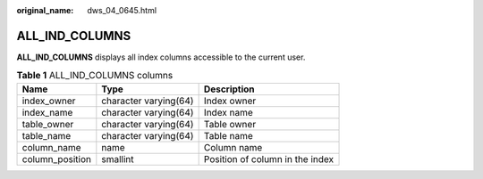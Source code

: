 :original_name: dws_04_0645.html

.. _dws_04_0645:

ALL_IND_COLUMNS
===============

**ALL_IND_COLUMNS** displays all index columns accessible to the current user.

.. table:: **Table 1** ALL_IND_COLUMNS columns

   =============== ===================== ===============================
   Name            Type                  Description
   =============== ===================== ===============================
   index_owner     character varying(64) Index owner
   index_name      character varying(64) Index name
   table_owner     character varying(64) Table owner
   table_name      character varying(64) Table name
   column_name     name                  Column name
   column_position smallint              Position of column in the index
   =============== ===================== ===============================
